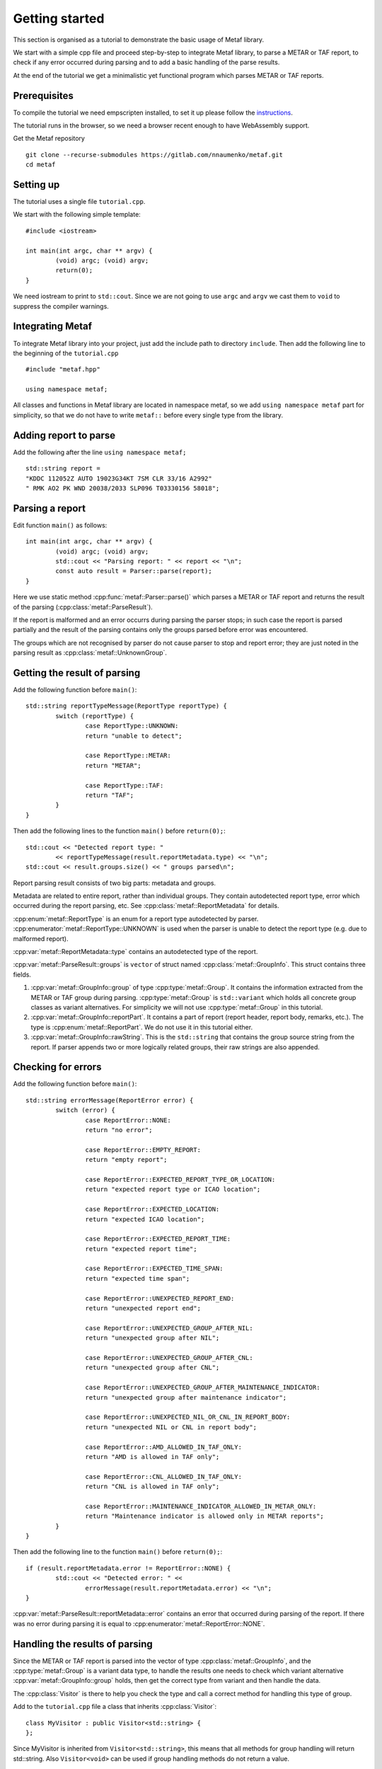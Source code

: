 .. index:: single: Metaf; Tutorial

.. index:: single: Tutorial

Getting started
===============

.. highlight:: c

This section is organised as a tutorial to demonstrate the basic usage of Metaf library. 

We start with a simple cpp file and proceed step-by-step to integrate Metaf library, to parse a METAR or TAF report, to check if any error occurred during parsing and to add a basic handling of the parse results.

At the end of the tutorial we get a minimalistic yet functional program which parses METAR or TAF reports.

Prerequisites
-------------

To compile the tutorial we need empscripten installed, to set it up please follow the `instructions 
<https://emscripten.org/docs/getting_started/downloads.html>`_.

The tutorial runs in the browser, so we need a browser recent enough to have WebAssembly support.

Get the Metaf repository ::

	git clone --recurse-submodules https://gitlab.com/nnaumenko/metaf.git
	cd metaf


Setting up
----------

The tutorial uses a single file ``tutorial.cpp``.

We start with the following simple template: ::

	#include <iostream>

	int main(int argc, char ** argv) {
		(void) argc; (void) argv;
		return(0);	
	}

We need iostream to print to ``std::cout``. Since we are not going to use ``argc`` and ``argv`` we cast them to ``void`` to suppress the compiler warnings.


Integrating Metaf
-----------------

To integrate Metaf library into your project, just add the include path to directory ``include``. Then add the following line to the beginning of the ``tutorial.cpp`` ::

	#include "metaf.hpp"

	using namespace metaf;

All classes and functions in Metaf library are located in namespace metaf, so we add ``using namespace metaf`` part for simplicity, so that we do not have to write ``metaf::`` before every single type from the library.


Adding report to parse
----------------------

Add the following after the line ``using namespace metaf;`` ::

	std::string report = 
	"KDDC 112052Z AUTO 19023G34KT 7SM CLR 33/16 A2992"
	" RMK AO2 PK WND 20038/2033 SLP096 T03330156 58018";


Parsing a report
----------------

Edit function ``main()`` as follows: ::

	int main(int argc, char ** argv) {
		(void) argc; (void) argv;
		std::cout << "Parsing report: " << report << "\n";
		const auto result = Parser::parse(report);
	}

Here we use static method :cpp:func:`metaf::Parser::parse()` which parses a METAR or TAF report and returns the result of the parsing (:cpp:class:`metaf::ParseResult`).

If the report is malformed and an error occurrs during parsing the parser stops; in such case the report is parsed partially and the result of the parsing contains only the groups parsed before error was encountered.

The groups which are not recognised by parser do not cause parser to stop and report error; they are just noted in the parsing result as :cpp:class:`metaf::UnknownGroup`.


Getting the result of parsing
-----------------------------

Add the following function before ``main()``: ::

	std::string reportTypeMessage(ReportType reportType) {
		switch (reportType) {
			case ReportType::UNKNOWN:
			return "unable to detect";
			
			case ReportType::METAR:
			return "METAR";
			
			case ReportType::TAF:
			return "TAF";
		}
	}

Then add the following lines to the function ``main()`` before ``return(0);``::

	std::cout << "Detected report type: " 
		<< reportTypeMessage(result.reportMetadata.type) << "\n";
	std::cout << result.groups.size() << " groups parsed\n";

Report parsing result consists of two big parts: metadata and groups.

Metadata are related to entire report, rather than individual groups. They contain autodetected report type, error which occurred during the report parsing, etc. See :cpp:class:`metaf::ReportMetadata` for details.

:cpp:enum:`metaf::ReportType` is an enum for a report type autodetected by parser. :cpp:enumerator:`metaf::ReportType::UNKNOWN` is used when the parser is unable to detect the report type (e.g. due to malformed report).

:cpp:var:`metaf::ReportMetadata::type` contains an autodetected type of the report.

:cpp:var:`metaf::ParseResult::groups` is ``vector`` of struct named :cpp:class:`metaf::GroupInfo`. This struct contains three fields.

1. :cpp:var:`metaf::GroupInfo::group` of type :cpp:type:`metaf::Group`. It contains the information extracted from the METAR or TAF group during parsing. :cpp:type:`metaf::Group` is ``std::variant`` which holds all concrete group classes as variant alternatives. For simplicity we will not use :cpp:type:`metaf::Group` in this tutorial.

#. :cpp:var:`metaf::GroupInfo::reportPart`. It contains a part of report (report header, report body, remarks, etc.). The type is :cpp:enum:`metaf::ReportPart`. We do not use it in this tutorial either.

#. :cpp:var:`metaf::GroupInfo::rawString`. This is the ``std::string`` that contains the group source string from the report. If parser appends two or more logically related groups, their raw strings are also appended.


Checking for errors
-------------------

Add the following function before ``main()``: ::

	std::string errorMessage(ReportError error) {
		switch (error) {
			case ReportError::NONE:
			return "no error";

			case ReportError::EMPTY_REPORT:
			return "empty report";

			case ReportError::EXPECTED_REPORT_TYPE_OR_LOCATION:
			return "expected report type or ICAO location";

			case ReportError::EXPECTED_LOCATION:
			return "expected ICAO location";

			case ReportError::EXPECTED_REPORT_TIME:
			return "expected report time";

			case ReportError::EXPECTED_TIME_SPAN:
			return "expected time span";

			case ReportError::UNEXPECTED_REPORT_END:
			return "unexpected report end";

			case ReportError::UNEXPECTED_GROUP_AFTER_NIL:
			return "unexpected group after NIL";

			case ReportError::UNEXPECTED_GROUP_AFTER_CNL:
			return "unexpected group after CNL";

			case ReportError::UNEXPECTED_GROUP_AFTER_MAINTENANCE_INDICATOR:
			return "unexpected group after maintenance indicator";

			case ReportError::UNEXPECTED_NIL_OR_CNL_IN_REPORT_BODY:
			return "unexpected NIL or CNL in report body";

			case ReportError::AMD_ALLOWED_IN_TAF_ONLY:
			return "AMD is allowed in TAF only";

			case ReportError::CNL_ALLOWED_IN_TAF_ONLY:
			return "CNL is allowed in TAF only";

			case ReportError::MAINTENANCE_INDICATOR_ALLOWED_IN_METAR_ONLY:
			return "Maintenance indicator is allowed only in METAR reports";
		}
	}

Then add the following line to the function ``main()`` before ``return(0);``::

	if (result.reportMetadata.error != ReportError::NONE) {
		std::cout << "Detected error: " << 
			errorMessage(result.reportMetadata.error) << "\n";
	}

:cpp:var:`metaf::ParseResult::reportMetadata::error` contains an error that occurred during parsing of the report. If there was no error during parsing it is equal to :cpp:enumerator:`metaf::ReportError::NONE`.


Handling the results of parsing
-------------------------------

Since the METAR or TAF report is parsed into the vector of type :cpp:class:`metaf::GroupInfo`, and the :cpp:type:`metaf::Group` is a variant data type, to handle the results one needs to check which variant alternative :cpp:var:`metaf::GroupInfo::group` holds, then get the correct type from variant and then handle the data.

The :cpp:class:`Visitor` is there to help you check the type and call a correct method for handling this type of group.

Add to the ``tutorial.cpp`` file a class that inherits :cpp:class:`Visitor`: ::

	class MyVisitor : public Visitor<std::string> {
	};

Since MyVisitor is inherited from ``Visitor<std::string>``, this means that all methods for group handling will return std::string. Also ``Visitor<void>`` can be used if group handling methods do not return a value.

Now add to class MyVisitor the following group handling methods ::

	virtual std::string visitKeywordGroup(
		const KeywordGroup & group,
		ReportPart reportPart,
		const std::string & rawString)
	{
		(void)group; (void)reportPart;  
		return ("Keyword: " + rawString);
	}

	virtual std::string visitLocationGroup(
		const LocationGroup & group,
		ReportPart reportPart,
		const std::string & rawString)
	{
		(void)group; (void)reportPart;
		return ("ICAO location: " + rawString);
	}

	virtual std::string visitReportTimeGroup(
		const ReportTimeGroup & group,
		ReportPart reportPart,
		const std::string & rawString)
	{
		(void)group; (void)reportPart;
		return ("Report Release Time: " + rawString);
	}

	virtual std::string visitTrendGroup(
		const TrendGroup & group,
		ReportPart reportPart,
		const std::string & rawString)
	{
		(void)group; (void)reportPart;
		return ("Trend Header: " + rawString);
	}

	virtual std::string visitWindGroup(
		const WindGroup & group,
		ReportPart reportPart,
		const std::string & rawString)
	{
		(void)group; (void)reportPart;
		return ("Wind: " + rawString);
	}

	virtual std::string visitVisibilityGroup(
		const VisibilityGroup & group,
		ReportPart reportPart,
		const std::string & rawString)
	{
		(void)group; (void)reportPart;
		return ("Visibility: " + rawString);
	}

	virtual std::string visitCloudGroup(
		const CloudGroup & group,
		ReportPart reportPart,
		const std::string & rawString)
	{
		(void)group; (void)reportPart;
		return ("Cloud Data: " + rawString);
	}

	virtual std::string visitWeatherGroup(
		const WeatherGroup & group,
		ReportPart reportPart,
		const std::string & rawString)
	{
		(void)group; (void)reportPart;
		return ("Weather Phenomena: " + rawString);
	}

	virtual std::string visitTemperatureGroup(
		const TemperatureGroup & group,
		ReportPart reportPart,
		const std::string & rawString)
	{
		(void)group; (void)reportPart;
		return ("Temperature and Dew Point: " + rawString);
	}

	virtual std::string visitPressureGroup(
		const PressureGroup & group,
		ReportPart reportPart,
		const std::string & rawString)
	{
		(void)group; (void)reportPart;
		return ("Pressure: " + rawString);
	}

	virtual std::string visitRunwayStateGroup(
		const RunwayStateGroup & group,
		ReportPart reportPart,
		const std::string & rawString)
	{
		(void)group; (void)reportPart;
		return ("State of Runway:" + rawString);
	}

	virtual std::string visitSeaSurfaceGroup(
		const SeaSurfaceGroup & group,
		ReportPart reportPart,
		const std::string & rawString)
	{
		(void)group; (void)reportPart;
		return ("Sea Surface: " + rawString);
	}

	virtual std::string visitMinMaxTemperatureGroup(
		const MinMaxTemperatureGroup & group,
		ReportPart reportPart,
		const std::string & rawString)
	{
		(void)group; (void)reportPart;
		return ("Minimum/Maximum Temperature: " + rawString);
	}

	virtual std::string visitPrecipitationGroup(
		const PrecipitationGroup & group,
		ReportPart reportPart,
		const std::string & rawString)
	{
		(void)group; (void)reportPart;
		return ("Precipitation: " + rawString);
	}

	virtual std::string visitLayerForecastGroup(
		const LayerForecastGroup & group,
		ReportPart reportPart,
		const std::string & rawString)
	{
		(void)group; (void)reportPart;
		return ("Atmospheric Layer Forecast: " + rawString);
	}

	virtual std::string visitPressureTendencyGroup(
		const PressureTendencyGroup & group,
		ReportPart reportPart,
		const std::string & rawString)
	{
		(void)group; (void)reportPart;
		return ("Pressure Tendency: " + rawString);
	}

	virtual std::string visitCloudTypesGroup(
		const CloudTypesGroup & group,
		ReportPart reportPart,
		const std::string & rawString)
	{
		(void)group; (void)reportPart;
		return ("Cloud Types: " + rawString);
	}

	virtual std::string visitCloudLayersGroup(
		const CloudLayersGroup & group,
		ReportPart reportPart,
		const std::string & rawString)
	{
		(void)group; (void)reportPart;
		return ("Cloud Layers: " + rawString);
	}

	virtual std::string visitLightningGroup(
		const LightningGroup & group,
		ReportPart reportPart,
		const std::string & rawString)
	{
		(void)group; (void)reportPart;
		return ("Lightning data: " + rawString);
	}

	virtual std::string visitWeatherBeginEndGroup(
		const WeatherBeginEndGroup & group,
		ReportPart reportPart,
		const std::string & rawString)
	{
		(void)group; (void)reportPart;
		return ("Weather phenomena beginning and ending: " + rawString);
	}

	virtual std::string visitVicinityGroup(
		const VicinityGroup & group,
		ReportPart reportPart,
		const std::string & rawString)
	{
		(void)group; (void)reportPart;
		return ("Events in vicinity: " + rawString);
	}

	virtual std::string visitMiscGroup(
		const MiscGroup & group,
		ReportPart reportPart,
		const std::string & rawString)
	{
		(void)group; (void)reportPart;
		return ("Miscellaneous Data: " + rawString);
	}

	virtual std::string visitUnknownGroup(
		const UnknownGroup & group,
		ReportPart reportPart,
		const std::string & rawString)
	{
		(void)group; (void)reportPart;
		return ("Not recognised by the parser: " + rawString);
	}

We just print the type of group and its raw string here. To avoid unused parameter warnings we cast parameters to ``void``). In more complex applications you want to check the fields of the groups and print or process their data; check examples section for such usage.

Since all these virtual methods are pure in :cpp:class:`Visitor` there is no risk that some group type would be ommitted; this will result in compilation error.

Now we can use ``MyVisitor`` to process all groups in the ``vector``. Add the following lines to the function ``main()`` before ``return(0);``::

	MyVisitor visitor;
	for (const auto groupInfo : result.groups) {
		std::cout << visitor.visit(groupInfo) << "\n";
	}

:cpp:func:`Visitor::visit()` will check the alternative stored in Group variant and call the corresponding virtual method.

For flexibility there are two :cpp:func:`Visitor::visit()` methods. One of them takes :cpp:class:`metaf::GroupInfo` as a parameter, and other takes group, reportPart and rawString. In this tutorial we only use the former.

At this point the file would look like `this <https://gitlab.com/nnaumenko/metaf/blob/master/examples/tutorial.cpp>`_.


Compiling and running
---------------------

Compile the file ``tutorial.cpp`` as follows ::

	emcc tutorial.cpp -o tutorial.html

Then run it ::

	emrun tutorial.html

The expected printout is as follows:

| Parsing report: KDDC 112052Z AUTO 19023G34KT 7SM CLR 33/16 A2992 RMK AO2 PK WND 20038/2033 SLP096 T03330156 58018
| Detected report type: METAR
| 14 groups parsed
| ICAO location: KDDC
| Report Release Time: 112052Z
| Fixed Text: AUTO
| Wind: 19023G34KT
| Visibility: 7SM
| Cloud Data: CLR
| Temperature and Dew Point: 33/16
| Pressure: A2992
| Fixed Text: RMK
| Fixed Text: AO2
| Wind: PK WND 20038/2033
| Pressure: SLP096
| Temperature and Dew Point: T03330156
| Pressure Tendency: 58018


Conclusion
----------

In this tutorial we created a minimalistic working example which parses METAR and TAF reports using Metaf library.


Further reading
---------------

Please refer to the `Examples
<https://nnaumenko.gitlab.io/metaf/examples.html>`_ and `Documentation <https://nnaumenko.gitlab.io/metaf/docs/index.html>`_ for details.